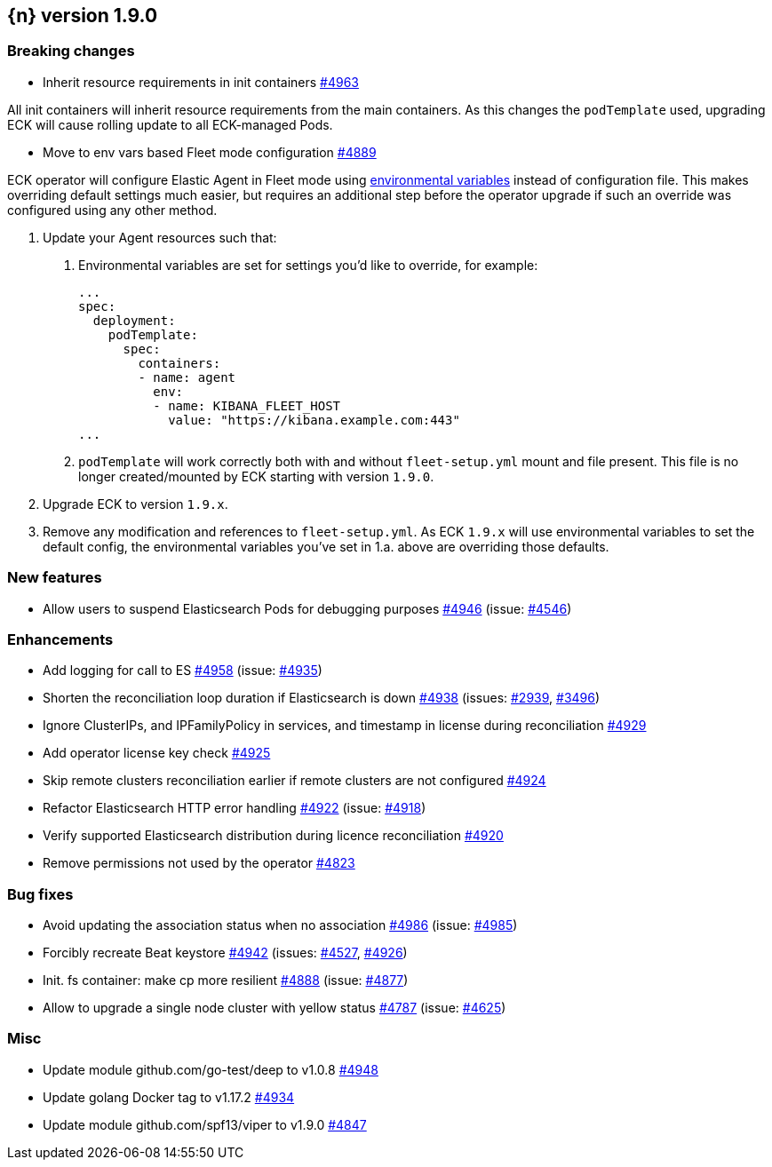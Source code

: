 :issue: https://github.com/elastic/cloud-on-k8s/issues/
:pull: https://github.com/elastic/cloud-on-k8s/pull/

[[release-notes-1.9.0]]
== {n} version 1.9.0

[[breaking-1.9.0]]
[float]
=== Breaking changes

* Inherit resource requirements in init containers {pull}4963[#4963]

All init containers will inherit resource requirements from the main containers. As this changes the `podTemplate` used, upgrading ECK will cause rolling update to all ECK-managed Pods.

* Move to env vars based Fleet mode configuration {pull}4889[#4889]

ECK operator will configure Elastic Agent in Fleet mode using link:https://www.elastic.co/guide/en/fleet/current/agent-environment-variables.html[environmental variables] instead of configuration file. This makes overriding default settings much easier, but requires an additional step before the operator upgrade if such an override was configured using any other method.

1. Update your Agent resources such that:
+
a. Environmental variables are set for settings you'd like to override, for example:
+
[source,yaml]
----
...
spec:
  deployment:
    podTemplate:
      spec:
        containers:
        - name: agent
          env:
          - name: KIBANA_FLEET_HOST
            value: "https://kibana.example.com:443"
...
----
+
b. `podTemplate` will work correctly both with and without `fleet-setup.yml` mount and file present. This file is no longer created/mounted by ECK starting with version `1.9.0`.

2. Upgrade ECK to version `1.9.x`.
3. Remove any modification and references to `fleet-setup.yml`. As ECK `1.9.x` will use environmental variables to set the default config, the environmental variables you've set in 1.a. above are overriding those defaults.

[[feature-1.9.0]]
[float]
=== New features

* Allow users to suspend Elasticsearch Pods for debugging purposes {pull}4946[#4946] (issue: {issue}4546[#4546])

[[enhancement-1.9.0]]
[float]
=== Enhancements

* Add logging for call to ES {pull}4958[#4958] (issue: {issue}4935[#4935])
* Shorten the reconciliation loop duration if Elasticsearch is down {pull}4938[#4938] (issues: {issue}2939[#2939], {issue}3496[#3496])
* Ignore ClusterIPs, and IPFamilyPolicy in services, and timestamp in license during reconciliation {pull}4929[#4929]
* Add operator license key check {pull}4925[#4925]
* Skip remote clusters reconciliation earlier if remote clusters are not configured {pull}4924[#4924]
* Refactor Elasticsearch HTTP error handling {pull}4922[#4922] (issue: {issue}4918[#4918])
* Verify supported Elasticsearch distribution during licence reconciliation {pull}4920[#4920]
* Remove permissions not used by the operator {pull}4823[#4823]

[[bug-1.9.0]]
[float]
=== Bug fixes

* Avoid updating the association status when no association {pull}4986[#4986] (issue: {issue}4985[#4985])
* Forcibly recreate Beat keystore {pull}4942[#4942] (issues: {issue}4527[#4527], {issue}4926[#4926])
* Init. fs container: make cp more resilient {pull}4888[#4888] (issue: {issue}4877[#4877])
* Allow to upgrade a single node cluster with yellow status {pull}4787[#4787] (issue: {issue}4625[#4625])

[[nogroup-1.9.0]]
[float]
=== Misc

* Update module github.com/go-test/deep to v1.0.8 {pull}4948[#4948]
* Update golang Docker tag to v1.17.2 {pull}4934[#4934]
* Update module github.com/spf13/viper to v1.9.0 {pull}4847[#4847]

